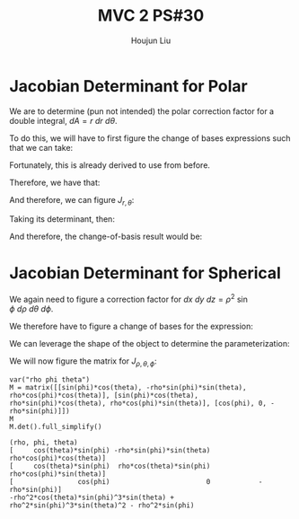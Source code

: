 :PROPERTIES:
:ID:       E6E7D8CC-AAD2-4C16-A851-C6FC4A6DB128
:END:
#+title: MVC 2 PS#30
#+author: Houjun Liu

* Jacobian Determinant for Polar
We are to determine (pun not intended) the polar correction factor for a double integral, $dA= r\ dr\ d\theta$.

To do this, we will have to first figure the change of bases expressions such that we can take:

\begin{equation}
   f(x,y) = g(r, \theta) 
\end{equation}

Fortunately, this is already derived to use from before.

\begin{equation}
   \begin{cases}
   x = r\cos\theta \\
   y = r\sin\theta \\
\end{cases}
\end{equation}

Therefore, we have that:

\begin{equation}
   f(x,y) = f(r\cos\theta, r\sin\theta) 
\end{equation}

And therefore, we can figure $J_{r,\theta}$:

\begin{equation}
   J = \begin{bmatrix} 
cos\theta & -r\sin\theta \\
sin\theta & r\cos\theta \\
\end{bmatrix} 
\end{equation}

Taking its determinant, then:

\begin{equation}
   det(J) = r\cos^2\theta +r\sin^2\theta = r
\end{equation}

And therefore, the change-of-basis result would be:

\begin{equation}
   dx\ dy = r\ dr\ d\theta 
\end{equation}

* Jacobian Determinant for Spherical
We again need to figure a correction factor for $dx\ dy\ dz = \rho^2\ \sin\phi\ d\rho\ d\theta\ d\phi$.

We therefore have to figure a change of bases for the expression:

\begin{equation}
   f(x,y,z) = g(\rho, \theta, \phi) 
\end{equation}

We can leverage the shape of the object to determine the parameterization:

\begin{equation}
   \begin{cases}
   x = \rho\sin\phi\cos\theta \\
   y = \rho\sin\phi\sin\theta \\
   z = \rho\cos\phi \\
\end{cases}
\end{equation}

We will now figure the matrix for $J_{\rho, \theta, \phi}$:

\begin{equation}
   J = \begin{bmatrix} 
sin\phi\cos\theta & -\rho\ sin\phi\sin\theta & \rho\ cos\phi\cos\theta \\
sin\phi\sin\theta & \rho\ sin\phi\cos\theta & \rho\ cos\phi\sin\theta \\
cos\phi & 0 & -\rho \sin \phi\\
\end{bmatrix} 
\end{equation}

 #+begin_src sage
var("rho phi theta")
M = matrix([[sin(phi)*cos(theta), -rho*sin(phi)*sin(theta), rho*cos(phi)*cos(theta)], [sin(phi)*cos(theta), rho*sin(phi)*cos(theta), rho*cos(phi)*sin(theta)], [cos(phi), 0, -rho*sin(phi)]])
M
M.det().full_simplify()
 #+end_src

 #+RESULTS:
 : (rho, phi, theta)
 : [     cos(theta)*sin(phi) -rho*sin(phi)*sin(theta)  rho*cos(phi)*cos(theta)]
 : [     cos(theta)*sin(phi)  rho*cos(theta)*sin(phi)  rho*cos(phi)*sin(theta)]
 : [                cos(phi)                        0            -rho*sin(phi)]
 : -rho^2*cos(theta)*sin(phi)^3*sin(theta) + rho^2*sin(phi)^3*sin(theta)^2 - rho^2*sin(phi)
